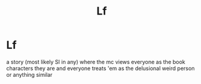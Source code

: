 #+TITLE: Lf

* Lf
:PROPERTIES:
:Author: atimepotato
:Score: 0
:DateUnix: 1560055454.0
:DateShort: 2019-Jun-09
:FlairText: Request
:END:
a story (most likely SI in any) where the mc views everyone as the book characters they are and everyone treats 'em as the delusional weird person or anything similar

